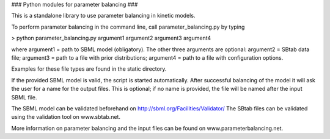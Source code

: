### Python modules for parameter balancing ###

This is a standalone library to use parameter balancing in kinetic models.

To perform parameter balancing in the command line, call parameter_balancing.py by typing

> python parameter_balancing.py argument1 argument2 argument3 argument4

where argument1 = path to SBML model (obligatory). The other three arguments are optional: argument2 = SBtab data file;
argument3 = path to a file with prior distributions; argument4 = path to a file with configuration options.

Examples for these file types are found in the static directory.

If the provided SBML model is valid, the script is started automatically. After successful balancing of the model it
will ask the user for a name for the output files. This is optional; if no name is provided, the file will be named
after the input SBML file.

The SBML model can be validated beforehand on http://sbml.org/Facilities/Validator/
The SBtab files can be validated using the validation tool on www.sbtab.net.

More information on parameter balancing and the input files can be found on www.parameterbalancing.net.
